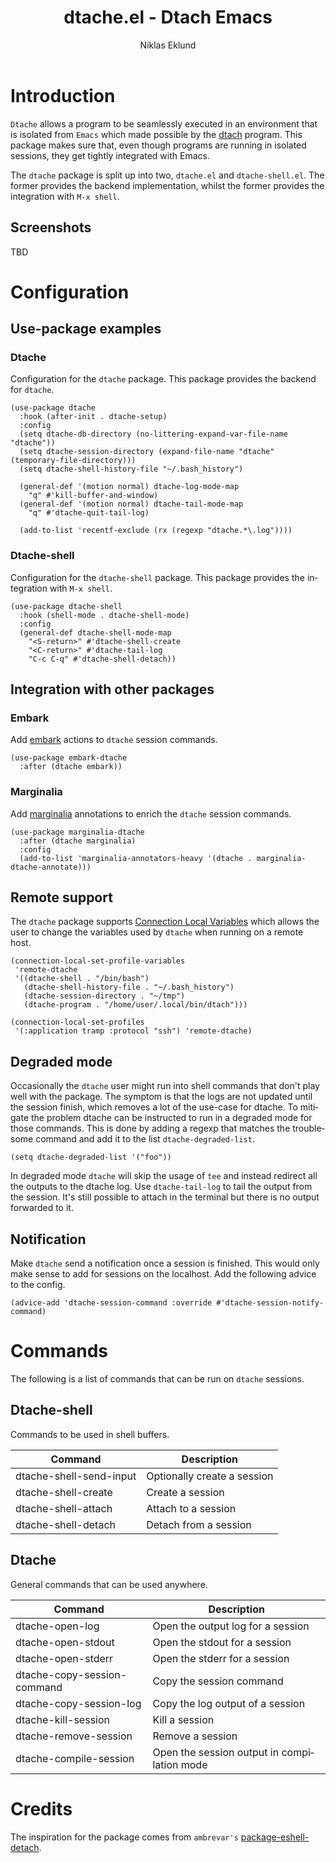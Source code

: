#+title: dtache.el - Dtach Emacs
#+author: Niklas Eklund
#+language: en

* Introduction
  :properties:
  :description: Why Dtache?
  :end:

  =Dtache= allows a program to be seamlessly executed in an environment that is isolated from =Emacs= which made possible by the [[https://github.com/crigler/dtach][dtach]] program. This package makes sure that, even though programs are running in isolated sessions, they get tightly integrated with Emacs.

  The =dtache= package is split up into two, =dtache.el= and =dtache-shell.el=. The former provides the backend implementation, whilst the former provides the integration with =M-x shell=.

** Screenshots

TBD
  
* Configuration
** Use-package examples
*** Dtache

Configuration for the =dtache= package. This package provides the backend for =dtache=.

#+begin_src elisp
  (use-package dtache
    :hook (after-init . dtache-setup)
    :config
    (setq dtache-db-directory (no-littering-expand-var-file-name "dtache"))
    (setq dtache-session-directory (expand-file-name "dtache" (temporary-file-directory)))
    (setq dtache-shell-history-file "~/.bash_history")

    (general-def '(motion normal) dtache-log-mode-map
      "q" #'kill-buffer-and-window)
    (general-def '(motion normal) dtache-tail-mode-map
      "q" #'dtache-quit-tail-log)

    (add-to-list 'recentf-exclude (rx (regexp "dtache.*\.log"))))
#+end_src

*** Dtache-shell

Configuration for the =dtache-shell= package. This package provides the integration with =M-x shell=.

#+begin_src elisp
  (use-package dtache-shell
    :hook (shell-mode . dtache-shell-mode)
    :config
    (general-def dtache-shell-mode-map
      "<S-return>" #'dtache-shell-create
      "<C-return>" #'dtache-tail-log
      "C-c C-q" #'dtache-shell-detach))
#+end_src

** Integration with other packages
*** Embark

Add [[https://github.com/oantolin/embark/][embark]] actions to =dtache= session commands.

#+begin_src elisp
  (use-package embark-dtache
    :after (dtache embark))
#+end_src

*** Marginalia

 Add [[https://github.com/minad/marginalia/][marginalia]] annotations to enrich the =dtache= session commands.

#+begin_src elisp
  (use-package marginalia-dtache
    :after (dtache marginalia)
    :config
    (add-to-list 'marginalia-annotators-heavy '(dtache . marginalia-dtache-annotate)))
#+end_src

** Remote support

The =dtache= package supports [[https://www.gnu.org/software/emacs/manual/html_node/elisp/Connection-Local-Variables.html][Connection Local Variables]] which allows the user to change the variables used by =dtache= when running on a remote host.

#+begin_src elisp
  (connection-local-set-profile-variables
   'remote-dtache
   '((dtache-shell . "/bin/bash")
     (dtache-shell-history-file . "~/.bash_history")
     (dtache-session-directory . "~/tmp")
     (dtache-program . "/home/user/.local/bin/dtach")))

  (connection-local-set-profiles
   '(:application tramp :protocol "ssh") 'remote-dtache)
#+end_src

** Degraded mode

Occasionally the =dtache= user might run into shell commands that don't play well with the package. The symptom is that the logs are not updated until the session finish, which removes a lot of the use-case for dtache. To mitigate the problem dtache can be instructed to run in a degraded mode for those commands. This is done by adding a regexp that matches the troublesome command and add it to the list =dtache-degraded-list=.

#+begin_src elisp
  (setq dtache-degraded-list '("foo"))
#+end_src

In degraded mode =dtache= will skip the usage of =tee= and instead redirect all the outputs to the dtache log. Use =dtache-tail-log= to tail the output from the session. It's still possible to attach in the terminal but there is no output forwarded to it.

** Notification

Make =dtache= send a notification once a session is finished. This would only make sense to add for sessions on the localhost. Add the following advice to the config.

#+begin_src elisp
  (advice-add 'dtache-session-command :override #'dtache-session-notify-command)
#+end_src

* Commands

The following is a list of commands that can be run on =dtache= sessions.

** Dtache-shell

Commands to be used in shell buffers.

| Command                 | Description                 |
|-------------------------+-----------------------------|
| dtache-shell-send-input | Optionally create a session |
| dtache-shell-create     | Create a session            |
| dtache-shell-attach     | Attach to a session         |
| dtache-shell-detach     | Detach from a session       |

** Dtache

General commands that can be used anywhere.

| Command                     | Description                                 |
|-----------------------------+---------------------------------------------|
| dtache-open-log             | Open the output log for a session           |
| dtache-open-stdout          | Open the stdout for a session               |
| dtache-open-stderr          | Open the stderr for a session               |
| dtache-copy-session-command | Copy the session command                    |
| dtache-copy-session-log     | Copy the log output of a session            |
| dtache-kill-session         | Kill a session                              |
| dtache-remove-session       | Remove a session                            |
| dtache-compile-session      | Open the session output in compilation mode |

* Credits

The inspiration for the package comes from ~ambrevar's~ [[https://github.com/Ambrevar/dotfiles/blob/master/.emacs.d/lisp/package-eshell-detach.el][package-eshell-detach]].
